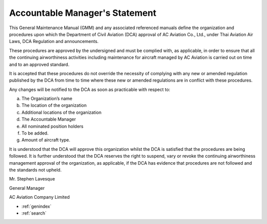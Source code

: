 Accountable Manager's Statement
-----------------------------

This General Maintenance Manual (GMM) and any associated referenced manuals define the organization and procedures upon which the Department of Civil Aviation (DCA) approval of AC Aviation Co., Ltd., under Thai Aviation Air Laws, DCA Regulation and announcements.

These procedures are approved by the undersigned and must be complied with, as applicable, in order to ensure that all the continuing airworthiness activities including maintenance for aircraft managed by AC Aviation is carried out on time and to an approved standard.

It is accepted that these procedures do not override the necessity of complying with any new or amended regulation published by the DCA from time to time where these new or amended regulations are in conflict with these procedures.

Any changes will be notified to the DCA as soon as practicable with respect to:

a) The Organization’s name
b) The location of the organization
c) Additional locations of the organization
d) The Accountable Manager
e) All nominated position holders
f) To be added.
g) Amount of aircraft type.

It is understood that the DCA will approve this organization whilst the DCA is satisfied that the procedures are being followed. It is further understood that the DCA reserves the right to suspend, vary or revoke the continuing airworthiness management approval of the organization, as applicable, if the DCA has evidence that procedures are not followed and the standards not upheld.



Mr. Stephen Lavesque

General Manager

AC Aviation Company Limited

* :ref:`genindex`
* :ref:`search`
